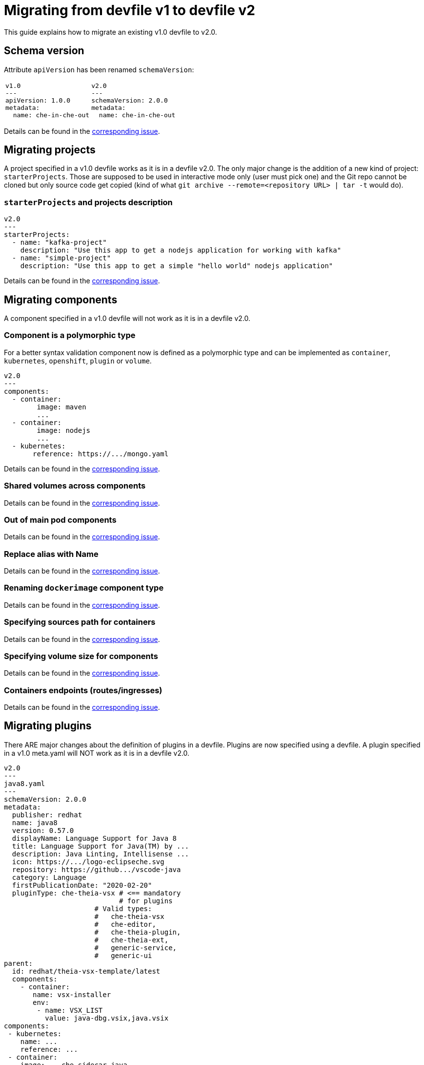 = Migrating from devfile v1 to devfile v2
:description: A guide to migrate a v1 Devfile to v2

This guide explains how to migrate an existing v1.0 devfile to v2.0.

== Schema version

Attribute `apiVersion` has been renamed `schemaVersion`:

[cols="1a,1a"]
|====
| 
[source,yaml]
----
v1.0
---
apiVersion: 1.0.0
metadata:
  name: che-in-che-out
----
|
[source,yaml]
----
v2.0
---
schemaVersion: 2.0.0
metadata:
  name: che-in-che-out
----
|====

Details can be found in the https://github.com/che-incubator/devworkspace-api/issues/7[corresponding issue].

== Migrating projects

A project specified in a v1.0 devfile works as it is in a devfile v2.0. The only major change is the addition of a new kind of project: `starterProjects`. Those are supposed to be used in interactive mode only (user must pick one) and the Git repo cannot be cloned but only source code get copied (kind of what `git archive --remote=<repository URL> | tar -t` would do).

=== `starterProjects` and projects description

[source,yaml]
----
v2.0
---
starterProjects:
  - name: "kafka-project"
    description: "Use this app to get a nodejs application for working with kafka"
  - name: "simple-project"
    description: "Use this app to get a simple "hello world" nodejs application"
----

Details can be found in the https://github.com/che-incubator/devworkspace-api/issues/42[corresponding issue].

== Migrating components

A component specified in a v1.0 devfile will not work as it is in a devfile v2.0.

=== Component is a polymorphic type

For a better syntax validation component now is defined as a polymorphic type and can be implemented as `container`, `kubernetes`, `openshift`, `plugin` or `volume`.

[source,yaml]
----
v2.0
---
components:
  - container:
        image: maven
        ...
  - container:
        image: nodejs
        ...
  - kubernetes:
       reference: https://.../mongo.yaml
----

Details can be found in the https://github.com/che-incubator/devworkspace-api/issues/4[corresponding issue].

=== Shared volumes across components

Details can be found in the https://github.com/che-incubator/devworkspace-api/issues/19[corresponding issue].

=== Out of main pod components

Details can be found in the  https://github.com/devfile/api/issues/48[corresponding issue].

=== Replace alias with Name

Details can be found in the  https://github.com/che-incubator/devworkspace-api/issues/9[corresponding issue].

=== Renaming `dockerimage` component type

Details can be found in the  https://github.com/che-incubator/devworkspace-api/issues/8[corresponding issue].

=== Specifying sources path for containers

Details can be found in the  https://github.com/che-incubator/devworkspace-api/issues/17[corresponding issue].

=== Specifying volume size for components

Details can be found in the https://github.com/che-incubator/devworkspace-api/issues/14[corresponding issue].

=== Containers endpoints (routes/ingresses)

Details can be found in the https://github.com/che-incubator/devworkspace-api/issues/33[corresponding issue].

== Migrating plugins

There ARE major changes about the definition of plugins in a devfile. Plugins are now specified using a devfile. A plugin specified in a v1.0 meta.yaml will NOT work as it is in a devfile v2.0.

[source,yaml]
----
v2.0
---
java8.yaml
---
schemaVersion: 2.0.0
metadata:
  publisher: redhat
  name: java8
  version: 0.57.0
  displayName: Language Support for Java 8
  title: Language Support for Java(TM) by ...
  description: Java Linting, Intellisense ...
  icon: https://.../logo-eclipseche.svg
  repository: https://github.../vscode-java
  category: Language
  firstPublicationDate: "2020-02-20"
  pluginType: che-theia-vsx # <== mandatory
                            # for plugins
                      # Valid types:               
                      #   che-theia-vsx
                      #   che-editor, 
                      #   che-theia-plugin,
                      #   che-theia-ext,
                      #   generic-service,
                      #   generic-ui
parent:
  id: redhat/theia-vsx-template/latest
  components:
    - container:
       name: vsx-installer
       env:
        - name: VSX_LIST
          value: java-dbg.vsix,java.vsix
components:
 - kubernetes:
    name: ...
    reference: ...
 - container:
    image: ...che-sidecar-java
    name: vscode-java
    memoryLimit: "1500Mi"
    volumeMounts:
     - path: "/home/theia/.m2"
       name: m2
 - volume:
    name: m2
----

And then can be referenced from a distinct devfile:

[source,yaml]
----
v2.0
---
devfile.yaml
---
components:
- plugin:
    name: java language server
    id: redhat/java11/0.57.0 # other then by `id`, a plugin
                             # can be referenced by `uri` and 
                             # `kubernetes`
----

Details can be found in the https://github.com/che-incubator/devworkspace-api/issues/31[corresponding issue].

== Migrating commands

There ARE major changes in the `commands` section of the devfile. A command specified in a v1.0 devfile will NOT work as it is in a devfile v2.0.

=== Command Groups: build, run, test, debug

Details can be found in the https://github.com/che-incubator/devworkspace-api/issues/27[corresponding issue].

=== Applying command

Details can be found in the https://github.com/devfile/api/issues/56[corresponding issue].

=== Environment variables for a specific command

Details can be found in the https://github.com/che-incubator/devworkspace-api/issues/21[corresponding issue].

=== Renaming `workdir` into `workingDir`

Details can be found in the https://github.com/che-incubator/devworkspace-api/issues/22[corresponding issue].

=== `Id` and `label` for composite commands

Details can be found in the https://github.com/che-incubator/devworkspace-api/issues/18[corresponding issue].

=== Run exec Commands as Specific User

Details can be found in the https://github.com/che-incubator/devworkspace-api/issues/34[corresponding issue].

=== Devfile metadata: add a link to an external website

Details can be found in the https://github.com/che-incubator/devworkspace-api/issues/38[corresponding issue].

=== Stack/Devfile Matching Rules

Details can be found in the https://github.com/che-incubator/devworkspace-api/issues/40[corresponding issue].

== Using parent devfiles to build reusable stacks

One of the major changes in the 2.0.0 specification is the addition of the concept of parent. That allows referring a devfile (the parent) from a distinct devfile and makes it possible to reuse in multiple devfiles the same parent (the stack).

[source,yaml]
----
# v2.0
---
schemaVersion: 2.0.0
metadata:
  name: nodejs-app
parent:
    uri: https://(...)/nodejs/devfile.yaml # <--- Parent referenced by `uri`, registry `id`
                                           #      or `kubernetes` devworkspace
  components:                              # <--- Parent configuration can be customized
    - container:
         name: vsx-installer
         env:
            - name: VSX_LIST
               value: java-dbg.vsix,java.vsix
components:                               # <--- components are added to parent's components
  - container:
      name: tooling                       # <--- should not match the name of a parent component
      image: busybox
commands:                                 # <--- commands are added to parent's commands
   (...)
----

Details are in the https://github.com/che-incubator/devworkspace-api/issues/25[corresponding issue].

== Adding event bindings

There is a new root element in the devfile 2.0: events: 

[source,yaml]
----
# v2.0
---
components:
  - container:
      name: "copier"
      image: ''
  - container:
      name: "maven"
      image: ''
  - plugin:
      id: theia
Commands:
containerBuild:
reference: 
composite:
 
  - exec:
      name: "copyNeededFiles"
      component: "copier"
      commandLine: "cp somefile"
  - exec:
      name: "buildAll"
      component: "maven"
      commandLine: "mvn ..."
  - vsCodeTask:
      name: "openFile"
      component: "theia"
events:
  preStart:
    - "copyNeededFiles"
  postStart:
    - "buildAll"
    - "openFile"
----

Details are in the https://github.com/che-incubator/devworkspace-api/issues/32[corresponding issue].

== New metadata

In v2 of the devfile we have added some new metadata like `version` (this is the https://github.com/che-incubator/devworkspace-api/issues/10[corresponding issue]) and some mandatory metadata for plugins (this is the https://github.com/devfile/api/issues/31[corresponding issue]).

== The `exec` command requires a defined component

`exec` now must have a component explicitly defined.

[cols="1a,1a"]
|====
| 
[source,yaml]
----
v1.0
---
  - id: helloWorld
      exec:
        env:
          - name: "USER"
            value: "John Doe"
        commandLine: 'echo "Hello ${USER}"'
        component: build-tools
----
|
[source,yaml]
----
v2.0
---
  - id: helloWorld
    exec:
      component: "mycomponent"
      env:
        - name: "USER"
          value: "John Doe"
      commandLine: 'echo "Hello ${USER}"'
      component: build-tools
----
|====
Details are in the https://github.com/devfile/api/issues/152[corresponding issue]

== Support of multiple remotes for a Git project
Devfile v2 supports multiple remotes for a Git project.

.Example of a project with multiple remotes defined
[source,yaml]
----
projects:
  - name: project   
    git:
      remotes:
        origin: "https://github.com/amisevsk/web-nodejs-sample.git"
        upstream: "https://github.com/che-samples/web-nodejs-sample.git"
        gh-collaborator: "https://github.com/gh-collaborator/web-nodejs-sample.git"  
      checkoutFrom: <1> 
        revision: foo <2> 
        remote: upstream <3> 
----
<1> Mandatory if there is more than one remote
<2> The revision that should be used checked out. May be a branch name, tag or commit id. Default branch should be checked out if missing.
<3> The remote name should be used as init. Required if there are more than one remote configured.

More details are in the https://github.com/devfile/api/issues/104[corresponding issue].

== `name` and `id` moved to a top-level
[cols="1a,1a"]
|====
| 
[source,yaml]
----
v1.0
---
components:
  - container:
      name: tools
----
|
[source,yaml]
----
v2.0
---
components:
  - name: tools
    container:
----
|====

More details are in the https://github.com/devfile/api/issues/102[corresponding issue].

== `mountSources` are true by default
`mountSources` field is defined as `true` for all non-plugin components and components that do not set dedicatedPod to `true`.
More details are in the https://github.com/devfile/api/issues/75[corresponding issue].

== `hotReloadCapable` added to `exec` commands
`hotReloadCapable` defines whether the command is capable to reload itself when source code changes. If set to `true` the command will not be restarted and it is expected to handle file changes on its own. 
Default value is `false`.

More details are in the https://github.com/devfile/api/issues/64[corresponding issue].

== `CommandGroupType` has been renamed to `CommandGroupKind`
More details are in the https://github.com/devfile/api/issues/59[corresponding issue].
